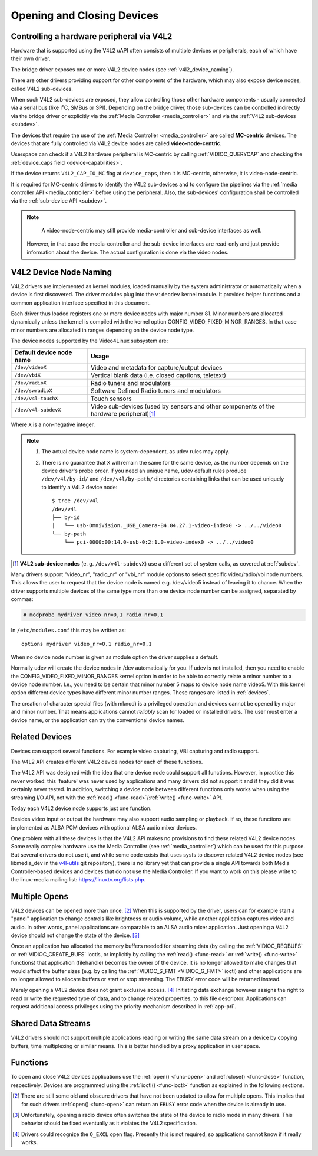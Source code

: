 .. SPDX-License-Identifier: GFDL-1.1-no-invariants-or-later

.. _open:

***************************
Opening and Closing Devices
***************************

.. _v4l2_hardware_control:

Controlling a hardware peripheral via V4L2
==========================================

Hardware that is supported using the V4L2 uAPI often consists of multiple
devices or peripherals, each of which have their own driver.

The bridge driver exposes one or more V4L2 device nodes
(see :ref:`v4l2_device_naming`).

There are other drivers providing support for other components of
the hardware, which may also expose device nodes, called V4L2 sub-devices.

When such V4L2 sub-devices are exposed, they allow controlling those
other hardware components - usually connected via a serial bus (like
I²C, SMBus or SPI). Depending on the bridge driver, those sub-devices
can be controlled indirectly via the bridge driver or explicitly via
the :ref:`Media Controller <media_controller>` and via the
:ref:`V4L2 sub-devices <subdev>`.

The devices that require the use of the
:ref:`Media Controller <media_controller>` are called **MC-centric**
devices. The devices that are fully controlled via V4L2 device nodes
are called **video-node-centric**.

Userspace can check if a V4L2 hardware peripheral is MC-centric by
calling :ref:`VIDIOC_QUERYCAP` and checking the
:ref:`device_caps field <device-capabilities>`.

If the device returns ``V4L2_CAP_IO_MC`` flag at ``device_caps``,
then it is MC-centric, otherwise, it is video-node-centric.

It is required for MC-centric drivers to identify the V4L2
sub-devices and to configure the pipelines via the
:ref:`media controller API <media_controller>` before using the peripheral.
Also, the sub-devices' configuration shall be controlled via the
:ref:`sub-device API <subdev>`.

.. note::

   A video-node-centric may still provide media-controller and
   sub-device interfaces as well.

  However, in that case the media-controller and the sub-device
  interfaces are read-only and just provide information about the
  device. The actual configuration is done via the video nodes.

.. _v4l2_device_naming:

V4L2 Device Node Naming
=======================

V4L2 drivers are implemented as kernel modules, loaded manually by the
system administrator or automatically when a device is first discovered.
The driver modules plug into the ``videodev`` kernel module. It provides
helper functions and a common application interface specified in this
document.

Each driver thus loaded registers one or more device nodes with major
number 81. Minor numbers are allocated dynamically unless the kernel
is compiled with the kernel option CONFIG_VIDEO_FIXED_MINOR_RANGES.
In that case minor numbers are allocated in ranges depending on the
device node type.

The device nodes supported by the Video4Linux subsystem are:

======================== ====================================================
Default device node name Usage
======================== ====================================================
``/dev/videoX``		 Video and metadata for capture/output devices
``/dev/vbiX``		 Vertical blank data (i.e. closed captions, teletext)
``/dev/radioX``		 Radio tuners and modulators
``/dev/swradioX``	 Software Defined Radio tuners and modulators
``/dev/v4l-touchX``	 Touch sensors
``/dev/v4l-subdevX``	 Video sub-devices (used by sensors and other
			 components of the hardware peripheral)\ [#]_
======================== ====================================================

Where ``X`` is a non-negative integer.

.. note::

   1. The actual device node name is system-dependent, as udev rules may apply.
   2. There is no guarantee that ``X`` will remain the same for the same
      device, as the number depends on the device driver's probe order.
      If you need an unique name, udev default rules produce
      ``/dev/v4l/by-id/`` and ``/dev/v4l/by-path/`` directories containing
      links that can be used uniquely to identify a V4L2 device node::

	$ tree /dev/v4l
	/dev/v4l
	├── by-id
	│   └── usb-OmniVision._USB_Camera-B4.04.27.1-video-index0 -> ../../video0
	└── by-path
	    └── pci-0000:00:14.0-usb-0:2:1.0-video-index0 -> ../../video0

.. [#] **V4L2 sub-device nodes** (e. g. ``/dev/v4l-subdevX``) use a different
       set of system calls, as covered at :ref:`subdev`.

Many drivers support "video_nr", "radio_nr" or "vbi_nr" module
options to select specific video/radio/vbi node numbers. This allows the
user to request that the device node is named e.g. /dev/video5 instead
of leaving it to chance. When the driver supports multiple devices of
the same type more than one device node number can be assigned,
separated by commas:

.. code-block:: none

   # modprobe mydriver video_nr=0,1 radio_nr=0,1

In ``/etc/modules.conf`` this may be written as:

::

    options mydriver video_nr=0,1 radio_nr=0,1

When no device node number is given as module option the driver supplies
a default.

Normally udev will create the device nodes in /dev automatically for
you. If udev is not installed, then you need to enable the
CONFIG_VIDEO_FIXED_MINOR_RANGES kernel option in order to be able to
correctly relate a minor number to a device node number. I.e., you need
to be certain that minor number 5 maps to device node name video5. With
this kernel option different device types have different minor number
ranges. These ranges are listed in :ref:`devices`.

The creation of character special files (with mknod) is a privileged
operation and devices cannot be opened by major and minor number. That
means applications cannot *reliably* scan for loaded or installed
drivers. The user must enter a device name, or the application can try
the conventional device names.


.. _related:

Related Devices
===============

Devices can support several functions. For example video capturing, VBI
capturing and radio support.

The V4L2 API creates different V4L2 device nodes for each of these functions.

The V4L2 API was designed with the idea that one device node could
support all functions. However, in practice this never worked: this
'feature' was never used by applications and many drivers did not
support it and if they did it was certainly never tested. In addition,
switching a device node between different functions only works when
using the streaming I/O API, not with the
:ref:`read() <func-read>`/\ :ref:`write() <func-write>` API.

Today each V4L2 device node supports just one function.

Besides video input or output the hardware may also support audio
sampling or playback. If so, these functions are implemented as ALSA PCM
devices with optional ALSA audio mixer devices.

One problem with all these devices is that the V4L2 API makes no
provisions to find these related V4L2 device nodes. Some really complex
hardware use the Media Controller (see :ref:`media_controller`) which can
be used for this purpose. But several drivers do not use it, and while some
code exists that uses sysfs to discover related V4L2 device nodes (see
libmedia_dev in the
`v4l-utils <http://git.linuxtv.org/cgit.cgi/v4l-utils.git/>`__ git
repository), there is no library yet that can provide a single API
towards both Media Controller-based devices and devices that do not use
the Media Controller. If you want to work on this please write to the
linux-media mailing list:
`https://linuxtv.org/lists.php <https://linuxtv.org/lists.php>`__.


Multiple Opens
==============

V4L2 devices can be opened more than once. [#f1]_ When this is supported
by the driver, users can for example start a "panel" application to
change controls like brightness or audio volume, while another
application captures video and audio. In other words, panel applications
are comparable to an ALSA audio mixer application. Just opening a V4L2
device should not change the state of the device. [#f2]_

Once an application has allocated the memory buffers needed for
streaming data (by calling the :ref:`VIDIOC_REQBUFS`
or :ref:`VIDIOC_CREATE_BUFS` ioctls, or
implicitly by calling the :ref:`read() <func-read>` or
:ref:`write() <func-write>` functions) that application (filehandle)
becomes the owner of the device. It is no longer allowed to make changes
that would affect the buffer sizes (e.g. by calling the
:ref:`VIDIOC_S_FMT <VIDIOC_G_FMT>` ioctl) and other applications are
no longer allowed to allocate buffers or start or stop streaming. The
EBUSY error code will be returned instead.

Merely opening a V4L2 device does not grant exclusive access. [#f3]_
Initiating data exchange however assigns the right to read or write the
requested type of data, and to change related properties, to this file
descriptor. Applications can request additional access privileges using
the priority mechanism described in :ref:`app-pri`.


Shared Data Streams
===================

V4L2 drivers should not support multiple applications reading or writing
the same data stream on a device by copying buffers, time multiplexing
or similar means. This is better handled by a proxy application in user
space.


Functions
=========

To open and close V4L2 devices applications use the
:ref:`open() <func-open>` and :ref:`close() <func-close>` function,
respectively. Devices are programmed using the
:ref:`ioctl() <func-ioctl>` function as explained in the following
sections.

.. [#f1]
   There are still some old and obscure drivers that have not been
   updated to allow for multiple opens. This implies that for such
   drivers :ref:`open() <func-open>` can return an ``EBUSY`` error code
   when the device is already in use.

.. [#f2]
   Unfortunately, opening a radio device often switches the state of the
   device to radio mode in many drivers. This behavior should be fixed
   eventually as it violates the V4L2 specification.

.. [#f3]
   Drivers could recognize the ``O_EXCL`` open flag. Presently this is
   not required, so applications cannot know if it really works.
